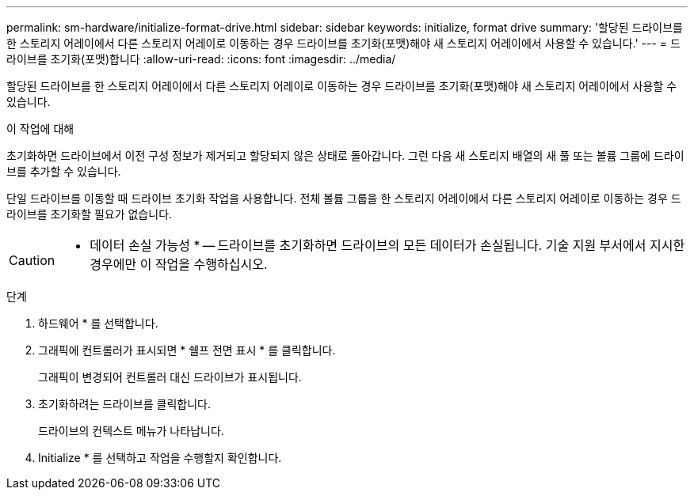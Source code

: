---
permalink: sm-hardware/initialize-format-drive.html 
sidebar: sidebar 
keywords: initialize, format drive 
summary: '할당된 드라이브를 한 스토리지 어레이에서 다른 스토리지 어레이로 이동하는 경우 드라이브를 초기화(포맷)해야 새 스토리지 어레이에서 사용할 수 있습니다.' 
---
= 드라이브를 초기화(포맷)합니다
:allow-uri-read: 
:icons: font
:imagesdir: ../media/


[role="lead"]
할당된 드라이브를 한 스토리지 어레이에서 다른 스토리지 어레이로 이동하는 경우 드라이브를 초기화(포맷)해야 새 스토리지 어레이에서 사용할 수 있습니다.

.이 작업에 대해
초기화하면 드라이브에서 이전 구성 정보가 제거되고 할당되지 않은 상태로 돌아갑니다. 그런 다음 새 스토리지 배열의 새 풀 또는 볼륨 그룹에 드라이브를 추가할 수 있습니다.

단일 드라이브를 이동할 때 드라이브 초기화 작업을 사용합니다. 전체 볼륨 그룹을 한 스토리지 어레이에서 다른 스토리지 어레이로 이동하는 경우 드라이브를 초기화할 필요가 없습니다.

[CAUTION]
====
* 데이터 손실 가능성 * -- 드라이브를 초기화하면 드라이브의 모든 데이터가 손실됩니다. 기술 지원 부서에서 지시한 경우에만 이 작업을 수행하십시오.

====
.단계
. 하드웨어 * 를 선택합니다.
. 그래픽에 컨트롤러가 표시되면 * 쉘프 전면 표시 * 를 클릭합니다.
+
그래픽이 변경되어 컨트롤러 대신 드라이브가 표시됩니다.

. 초기화하려는 드라이브를 클릭합니다.
+
드라이브의 컨텍스트 메뉴가 나타납니다.

. Initialize * 를 선택하고 작업을 수행할지 확인합니다.

